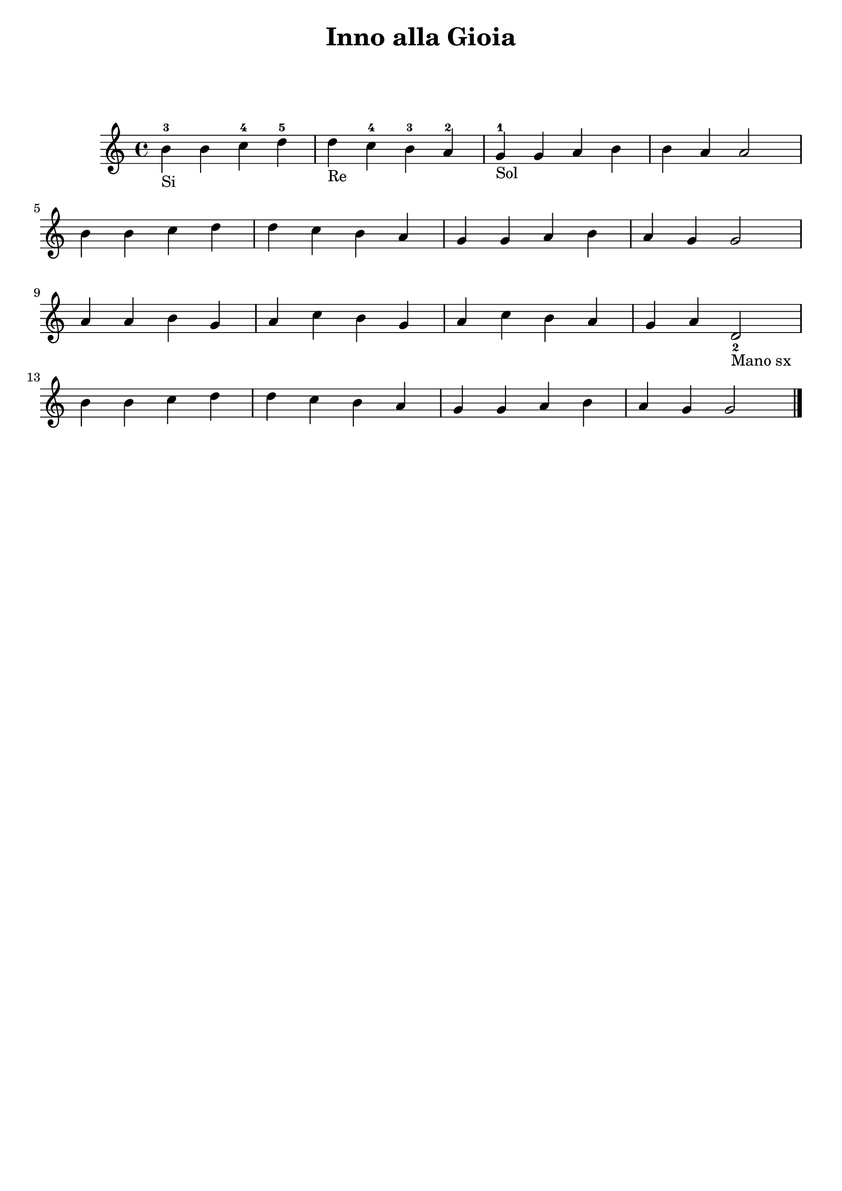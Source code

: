 \header {
  title = "Inno alla Gioia"
  subtitle = " "
  composer = " "
  arranger = " "
  tagline = ""
}

\score {
  \relative c' {
    b'_"Si"-3 b c-4 d-5
    d_"Re" c-4 b-3 a-2
    g_"Sol"-1 g a b
    b a a2 \break
    b4 b c d
    d c b a
    g g a b
    a g g2 \break
    a4 a b g
    a c b g
    a c b a
    g a d,2_2_"Mano sx" \break
    b'4 b c d
    d c b a
    g g a b
    a g g2 \bar "|." 
  }

  \layout {}
  \midi {}
}